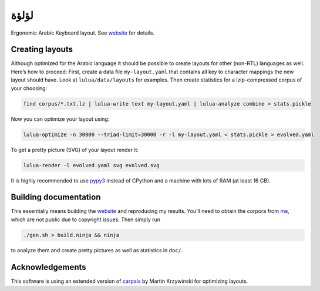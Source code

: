 لؤلؤة
=====

Ergonomic Arabic Keyboard layout. See website_ for details.

.. _website: https://6xq.net/لؤلؤة/

Creating layouts
----------------

Although optimized for the Arabic language it should be possible to create
layouts for other (non-RTL) languages as well. Here’s how to proceed: First,
create a data file ``my-layout.yaml`` that contains all key to character
mappings the new layout should have. Look at ``lulua/data/layouts`` for
examples.  Then create statistics for a lzip-compressed corpus of your
choosing:

.. code:: bash

    find corpus/*.txt.lz | lulua-write text my-layout.yaml | lulua-analyze combine > stats.pickle

Now you can optimize your layout using:

.. code:: bash

   lulua-optimize -n 30000 --triad-limit=30000 -r -l my-layout.yaml < stats.pickle > evolved.yaml

To get a pretty picture (SVG) of your layout render it:

.. code:: bash

   lulua-render -l evolved.yaml svg evolved.svg

It is highly recommended to use pypy3_ instead of CPython and a machine with
lots of RAM (at least 16 GB).

.. _pypy3: http://pypy.org/

Building documentation
----------------------

This essentially means building the website_ and reproducing my results. You’ll
need to obtain the corpora from me_, which are not public due to copyright
issues. Then simply run

.. code:: bash

   ./gen.sh > build.ninja && ninja

to analyze them and create pretty pictures as well as statistics in ``doc/``.

.. _me: lars+lulua@6xq.net

Acknowledgements
----------------

This software is using an extended version of carpalx_ by Martin Krzywinski for
optimizing layouts.

.. _carpalx: http://mkweb.bcgsc.ca/carpalx/?typing_effort

